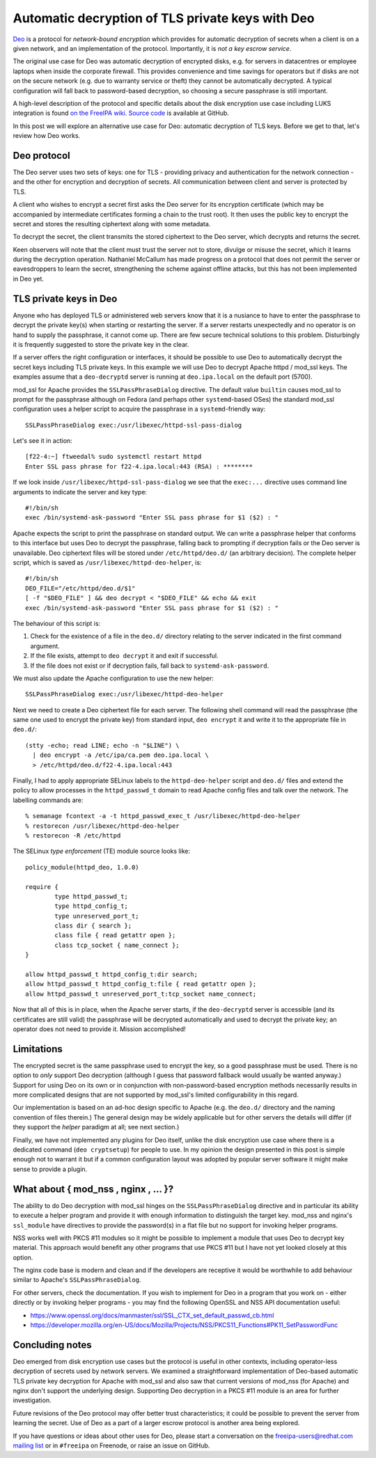 Automatic decryption of TLS private keys with Deo
=================================================

Deo_ is a protocol for *network-bound encryption* which provides for
automatic decryption of secrets when a client is on a given network,
and an implementation of the protocol.  Importantly, it is *not a
key escrow service*.

.. _Deo: https://github.com/npmccallum/deo

The original use case for Deo was automatic decryption of encrypted
disks, e.g. for servers in datacentres or employee laptops when
inside the corporate firewall.  This provides convenience and time
savings for operators but if disks are not on the secure network
(e.g. due to warranty service or theft) they cannot be automatically
decrypted.  A typical configuration will fall back to password-based
decryption, so choosing a secure passphrase is still important.

A high-level description of the protocol and specific details about
the disk encryption use case including LUKS integration is found `on
the FreeIPA wiki`_.  `Source code`_ is available at GitHub.

.. _on the FreeIPA wiki: http://www.freeipa.org/page/Network_Bound_Disk_Encryption
.. _Source code: https://github.com/npmccallum/deo

In this post we will explore an alternative use case for Deo:
automatic decryption of TLS keys.  Before we get to that, let's
review how Deo works.

Deo protocol
------------

The Deo server uses two sets of keys: one for TLS - providing
privacy and authentication for the network connection - and the
other for encryption and decryption of secrets.  All communication
between client and server is protected by TLS.

A client who wishes to encrypt a secret first asks the Deo server
for its encryption certificate (which may be accompanied by
intermediate certificates forming a chain to the trust root).  It
then uses the public key to encrypt the secret and stores the
resulting ciphertext along with some metadata.

To decrypt the secret, the client transmits the stored ciphertext to
the Deo server, which decrypts and returns the secret.

Keen observers will note that the client must trust the server not
to store, divulge or misuse the secret, which it learns during the
decryption operation.  Nathaniel McCallum has made progress on a
protocol that does not permit the server or eavesdroppers to learn
the secret, strengthening the scheme against offline attacks, but
this has not been implemented in Deo yet.


TLS private keys in Deo
-----------------------

Anyone who has deployed TLS or administered web servers know that it
is a nusiance to have to enter the passphrase to decrypt the private
key(s) when starting or restarting the server.  If a server restarts
unexpectedly and no operator is on hand to supply the passphrase, it
cannot come up.  There are few secure technical solutions to this
problem.  Disturbingly it is frequently suggested to store the
private key in the clear.

If a server offers the right configuration or interfaces, it should
be possible to use Deo to automatically decrypt the secret keys
including TLS private keys.  In this example we will use Deo to
decrypt Apache httpd / mod_ssl keys.  The examples assume that a
``deo-decryptd`` server is running at ``deo.ipa.local`` on the
default port (5700).

mod_ssl for Apache provides the ``SSLPassPhraseDialog`` directive.
The default value ``builtin`` causes mod_ssl to prompt for the
passphrase although on Fedora (and perhaps other ``systemd``-based
OSes) the standard mod_ssl configuration uses a helper script
to acquire the passphrase in a ``systemd``-friendly way::

  SSLPassPhraseDialog exec:/usr/libexec/httpd-ssl-pass-dialog

Let's see it in action::

  [f22-4:~] ftweedal% sudo systemctl restart httpd
  Enter SSL pass phrase for f22-4.ipa.local:443 (RSA) : ********

If we look inside ``/usr/libexec/httpd-ssl-pass-dialog`` we see that
the ``exec:...`` directive uses command line arguments to indicate
the server and key type::

  #!/bin/sh
  exec /bin/systemd-ask-password "Enter SSL pass phrase for $1 ($2) : "

Apache expects the script to print the passphrase on standard
output.  We can write a passphrase helper that conforms to this
interface but uses Deo to decrypt the passphrase, falling back to
prompting if decryption fails or the Deo server is unavailable.  Deo
ciphertext files will be stored under ``/etc/httpd/deo.d/`` (an
arbitrary decision).  The complete helper script, which is saved as
``/usr/libexec/httpd-deo-helper``, is::

  #!/bin/sh
  DEO_FILE="/etc/httpd/deo.d/$1"
  [ -f "$DEO_FILE" ] && deo decrypt < "$DEO_FILE" && echo && exit
  exec /bin/systemd-ask-password "Enter SSL pass phrase for $1 ($2) : "

The behaviour of this script is:

1. Check for the existence of a file in the ``deo.d/`` directory
   relating to the server indicated in the first command argument.

2. If the file exists, attempt to ``deo decrypt`` it and exit if
   successful.

3. If the file does not exist or if decryption fails, fall back to
   ``systemd-ask-password``.

We must also update the Apache configuration to use the new helper::

  SSLPassPhraseDialog exec:/usr/libexec/httpd-deo-helper


Next we need to create a Deo ciphertext file for each server.  The
following shell command will read the passphrase (the same one used
to encrypt the private key) from standard input, ``deo encrypt`` it
and write it to the appropriate file in ``deo.d/``::

  (stty -echo; read LINE; echo -n "$LINE") \
    | deo encrypt -a /etc/ipa/ca.pem deo.ipa.local \
    > /etc/httpd/deo.d/f22-4.ipa.local:443

Finally, I had to apply appropriate SELinux labels to the
``httpd-deo-helper`` script and ``deo.d/`` files and extend the
policy to allow processes in the ``httpd_passwd_t`` domain to read
Apache config files and talk over the network.  The labelling
commands are::

  % semanage fcontext -a -t httpd_passwd_exec_t /usr/libexec/httpd-deo-helper
  % restorecon /usr/libexec/httpd-deo-helper
  % restorecon -R /etc/httpd

The SELinux *type enforcement* (TE) module source looks like::

  policy_module(httpd_deo, 1.0.0)

  require {
          type httpd_passwd_t;
          type httpd_config_t;
          type unreserved_port_t;
          class dir { search };
          class file { read getattr open };
          class tcp_socket { name_connect };
  }

  allow httpd_passwd_t httpd_config_t:dir search;
  allow httpd_passwd_t httpd_config_t:file { read getattr open };
  allow httpd_passwd_t unreserved_port_t:tcp_socket name_connect;


Now that all of this is in place, when the Apache server starts, if
the ``deo-decryptd`` server is accessible (and its certificates are
still valid) the passphrase will be decrypted automatically and used
to decrypt the private key; an operator does not need to provide it.
Mission accomplished!


Limitations
-----------

The encrypted secret is the same passphrase used to encrypt the key,
so a good passphrase must be used.  There is no option to *only*
support Deo decryption (although I guess that password fallback
would usually be wanted anyway.) Support for using Deo on its own or
in conjunction with non-password-based encryption methods
necessarily results in more complicated designs that are not
supported by mod_ssl's limited configurability in this regard.

Our implementation is based on an ad-hoc design specific to Apache
(e.g. the ``deo.d/`` directory and the naming convention of files
therein.) The general design may be widely applicable but for other
servers the details will differ (if they support the *helper*
paradigm at all; see next section.)

Finally, we have not implemented any plugins for Deo itself, unlike
the disk encryption use case where there is a dedicated command
(``deo cryptsetup``) for people to use.  In my opinion the design
presented in this post is simple enough not to warrant it but if a
common configuration layout was adopted by popular server software
it might make sense to provide a plugin.


What about { mod_nss , nginx , ... }?
-------------------------------------

The ability to do Deo decryption with mod_ssl hinges on the
``SSLPassPhraseDialog`` directive and in particular its ability to
execute a helper program and provide it with enough information to
distinguish the target key.  mod_nss and nginx's ``ssl_module`` have
directives to provide the password(s) in a flat file but no support
for invoking helper programs.

NSS works well with PKCS #11 modules so it might be possible to
implement a module that uses Deo to decrypt key material.  This
approach would benefit any other programs that use PKCS #11 but I
have not yet looked closely at this option.

The nginx code base is modern and clean and if the developers are
receptive it would be worthwhile to add behaviour similar to
Apache's ``SSLPassPhraseDialog``.

For other servers, check the documentation.  If you wish to
implement for Deo in a program that you work on - either directly or
by invoking helper programs - you may find the following OpenSSL and
NSS API documentation useful:

- https://www.openssl.org/docs/manmaster/ssl/SSL_CTX_set_default_passwd_cb.html
- https://developer.mozilla.org/en-US/docs/Mozilla/Projects/NSS/PKCS11_Functions#PK11_SetPasswordFunc


Concluding notes
----------------

Deo emerged from disk encryption use cases but the protocol is
useful in other contexts, including operator-less decryption of
secrets used by network servers.  We examined a straightforward
implementation of Deo-based automatic TLS private key decryption for
Apache with mod_ssl and also saw that current versions of mod_nss
(for Apache) and nginx don't support the underlying design.
Supporting Deo decryption in a PKCS #11 module is an area for
further investigation.

Future revisions of the Deo protocol may offer better trust
characteristics; it could be possible to prevent the server from
learning the secret.  Use of Deo as a part of a larger escrow
protocol is another area being explored.

If you have questions or ideas about other uses for Deo, please
start a conversation on the freeipa-users@redhat.com `mailing list`_
or in ``#freeipa`` on Freenode, or raise an issue on GitHub.

.. _mailing list: https://www.redhat.com/mailman/listinfo/freeipa-users

